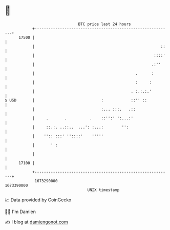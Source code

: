 * 👋

#+begin_example
                                   BTC price last 24 hours                    
               +------------------------------------------------------------+ 
         17500 |                                                            | 
               |                                                       ::   | 
               |                                                    ::::'   | 
               |                                                   .:''     | 
               |                                            .      :        | 
               |                                            :     :         | 
               |                                          . :.:.:.'         | 
   $ USD       |                             :            ::'' ::           | 
               |                             :... :::.   .::                | 
               |     .       .          .    ::'':' ':...:'                 | 
               |     ::.:. ..::..  ...': :...:        '':                   | 
               |    '':: :::' ''::::'    '''''                              | 
               |       ' :                                                  | 
               |                                                            | 
         17100 |                                                            | 
               +------------------------------------------------------------+ 
                1673290000                                        1673390000  
                                       UNIX timestamp                         
#+end_example
📈 Data provided by CoinGecko

🧑‍💻 I'm Damien

✍️ I blog at [[https://www.damiengonot.com][damiengonot.com]]
